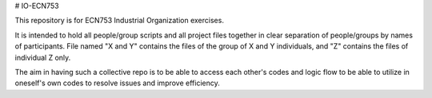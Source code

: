 # IO-ECN753

This repository is for ECN753 Industrial Organization exercises.

It is intended to hold all people/group scripts and all project files together in clear separation of people/groups by names of participants. File named "X and Y" contains the files of the group of X and Y individuals, and "Z" contains the files of individual Z only.

The aim in having such a collective repo is to be able to access each other's codes and logic flow to be able to utilize in oneself's own codes to resolve issues and improve efficiency.
